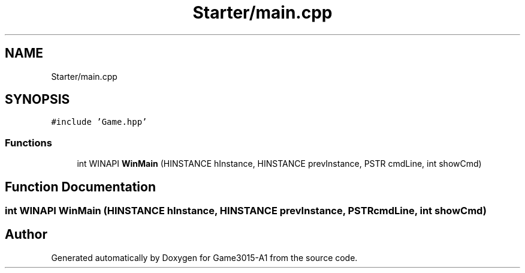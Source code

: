 .TH "Starter/main.cpp" 3 "Wed Feb 1 2023" "Game3015-A1" \" -*- nroff -*-
.ad l
.nh
.SH NAME
Starter/main.cpp
.SH SYNOPSIS
.br
.PP
\fC#include 'Game\&.hpp'\fP
.br

.SS "Functions"

.in +1c
.ti -1c
.RI "int WINAPI \fBWinMain\fP (HINSTANCE hInstance, HINSTANCE prevInstance, PSTR cmdLine, int showCmd)"
.br
.in -1c
.SH "Function Documentation"
.PP 
.SS "int WINAPI WinMain (HINSTANCE hInstance, HINSTANCE prevInstance, PSTR cmdLine, int showCmd)"

.SH "Author"
.PP 
Generated automatically by Doxygen for Game3015-A1 from the source code\&.
